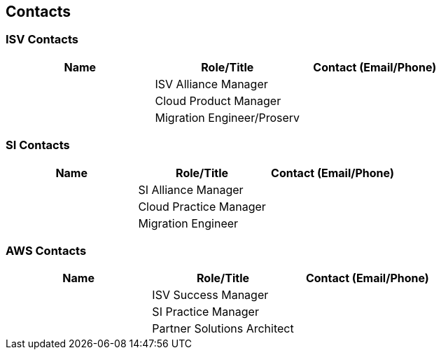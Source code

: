 == Contacts

=== ISV Contacts

[cols=",,",options="header",]
|===
|Name |Role/Title |Contact (Email/Phone)
| |ISV Alliance Manager |
| |Cloud Product Manager |
| |Migration Engineer/Proserv |
|===

=== SI Contacts

[cols=",,",options="header",]
|===
|Name |Role/Title |Contact (Email/Phone)
| |SI Alliance Manager |
| |Cloud Practice Manager |
| |Migration Engineer |
|===

=== AWS Contacts

[cols=",,",options="header",]
|===
|Name |Role/Title |Contact (Email/Phone)
| |ISV Success Manager |
| |SI Practice Manager |
| |Partner Solutions Architect |
|===

